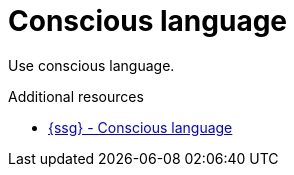 :navtitle: Conscious language
:keywords: reference, rule, Conscious language

= Conscious language

Use conscious language.

.Additional resources

* link:{ssg-url}#conscious-language[{ssg} - Conscious language]


